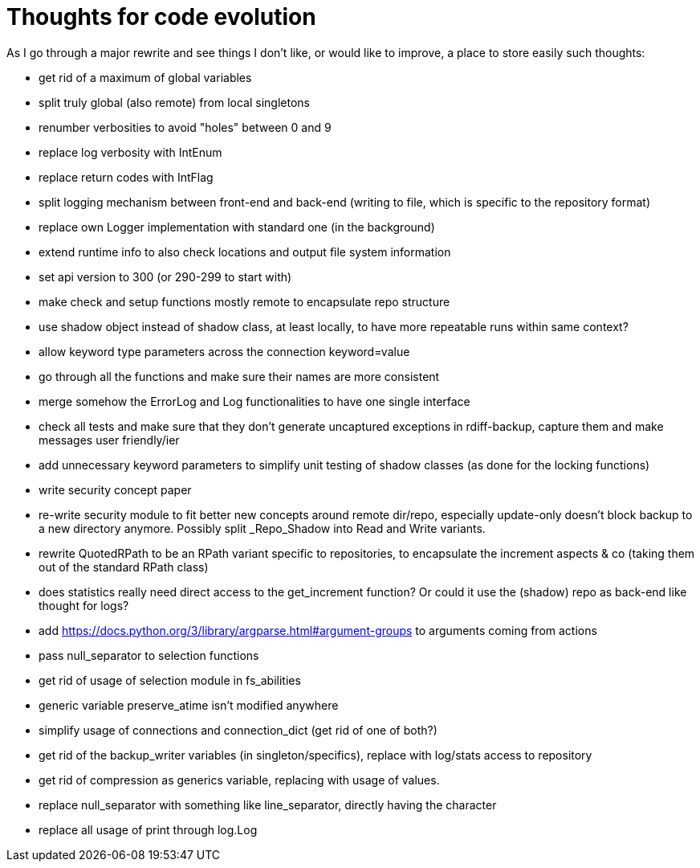 = Thoughts for code evolution

As I go through a major rewrite and see things I don't like, or would like to improve, a place to store easily such thoughts:

- get rid of a maximum of global variables
- split truly global (also remote) from local singletons
- renumber verbosities to avoid "holes" between 0 and 9
- replace log verbosity with IntEnum
- replace return codes with IntFlag
- split logging mechanism between front-end and back-end (writing to file, which is specific to the repository format)
- replace own Logger implementation with standard one (in the background)
- extend runtime info to also check locations and output file system information
- set api version to 300 (or 290-299 to start with)
- make check and setup functions mostly remote to encapsulate repo structure
- use shadow object instead of shadow class, at least locally, to have more repeatable runs within same context?
- allow keyword type parameters across the connection keyword=value
- go through all the functions and make sure their names are more consistent
- merge somehow the ErrorLog and Log functionalities to have one single interface
- check all tests and make sure that they don't generate uncaptured exceptions in rdiff-backup, capture them and make messages user friendly/ier
- add unnecessary keyword parameters to simplify unit testing of shadow classes (as done for the locking functions)
- write security concept paper
- re-write security module to fit better new concepts around remote dir/repo, especially update-only doesn't block backup to a new directory anymore. Possibly split _Repo_Shadow into Read and Write variants.
- rewrite QuotedRPath to be an RPath variant specific to repositories, to encapsulate the increment aspects & co (taking them out of the standard RPath class)
- does statistics really need direct access to the get_increment function? Or could it use the (shadow) repo as back-end like thought for logs?
- add https://docs.python.org/3/library/argparse.html#argument-groups to arguments coming from actions
- pass null_separator to selection functions
- get rid of usage of selection module in fs_abilities
- generic variable preserve_atime isn't modified anywhere
- simplify usage of connections and connection_dict (get rid of one of both?)
- get rid of the backup_writer variables (in singleton/specifics), replace with log/stats access to repository
- get rid of compression as generics variable, replacing with usage of values.
- replace null_separator with something like line_separator, directly having the character
- replace all usage of print through log.Log
